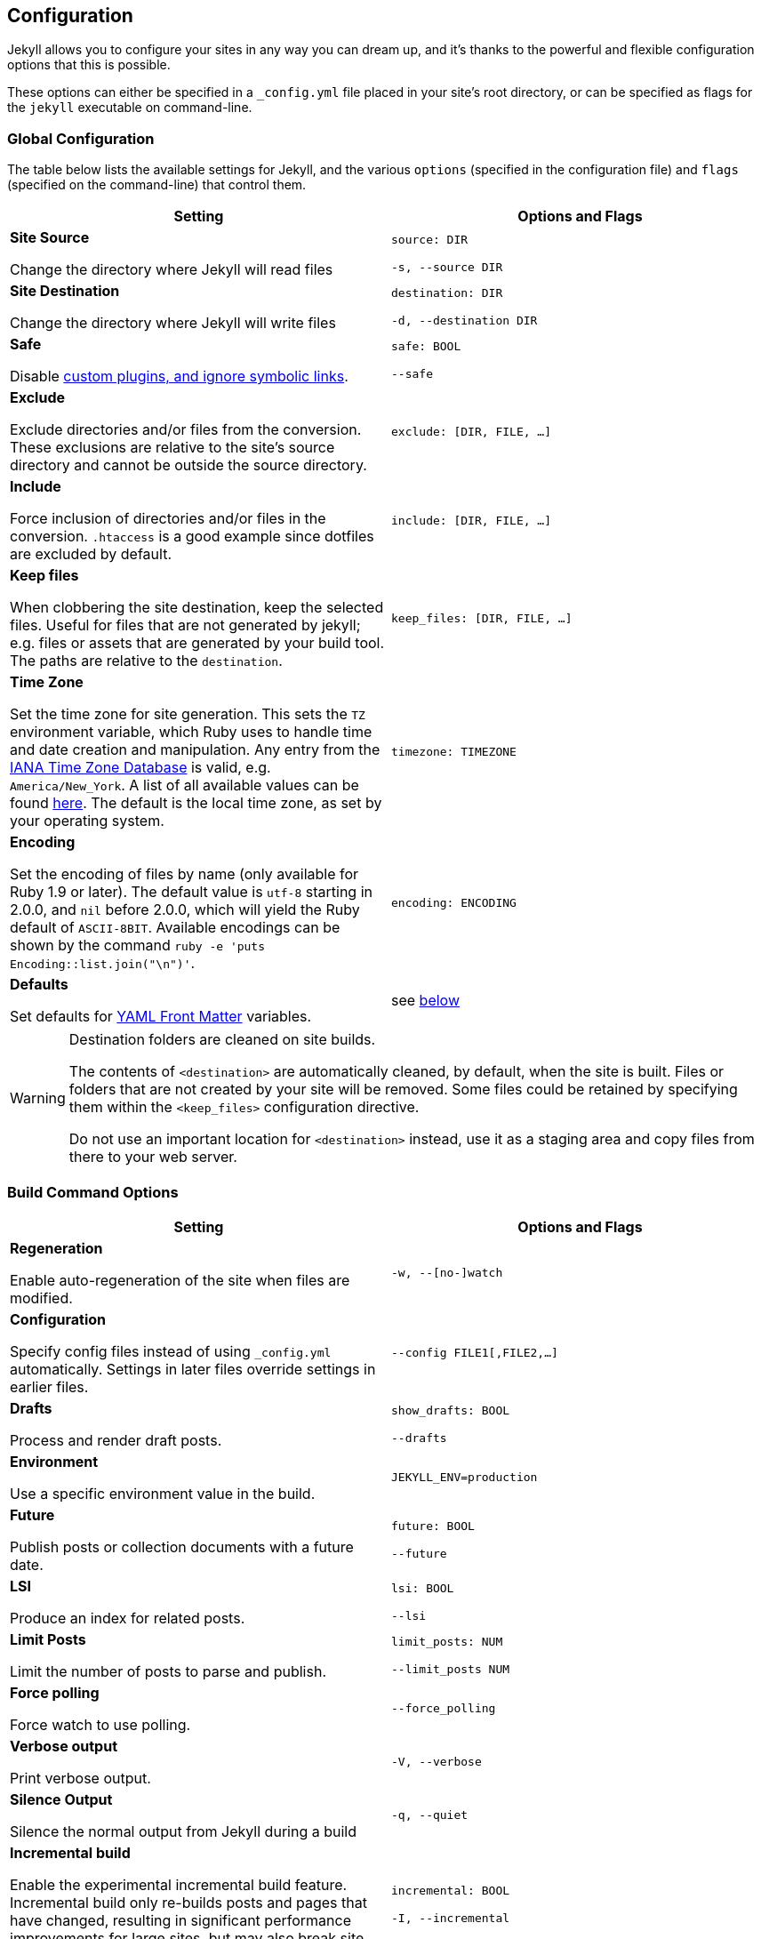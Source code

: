 == Configuration

Jekyll allows you to configure your sites in any way you can dream up, and it’s
thanks to the powerful and flexible configuration options that this is possible.

These options can either be specified in a `_config.yml` file placed in your
site’s root directory, or can be specified as flags for the `jekyll` executable
on command-line.

=== Global Configuration

The table below lists the available settings for Jekyll, and the various
`options` (specified in the configuration file) and `flags` (specified on the
command-line) that control them.

[width="100%", cols="6,6", options="header", role="table-responsive mt-3"]
|=======================================================================
|Setting |Options and Flags
a|
*Site Source*

Change the directory where Jekyll will read files

 a|
`source: DIR`

`-s, --source DIR`

a|
*Site Destination*

Change the directory where Jekyll will write files

 a|
`destination: DIR`

`-d, --destination DIR`

a|
*Safe*

Disable link:../plugins/[custom plugins, and ignore symbolic links].

 a|
`safe: BOOL`

`--safe`

a|
*Exclude*

Exclude directories and/or files from the conversion. These exclusions
are relative to the site's source directory and cannot be outside the
source directory.

 |`exclude: [DIR, FILE, ...]`

a|
*Include*

Force inclusion of directories and/or files in the conversion.
`.htaccess` is a good example since dotfiles are excluded by default.

 |`include: [DIR, FILE, ...]`

a|
*Keep files*

When clobbering the site destination, keep the selected files. Useful
for files that are not generated by jekyll; e.g. files or assets that
are generated by your build tool. The paths are relative to the
`destination`.

 |`keep_files: [DIR, FILE, ...]`

a|
*Time Zone*

Set the time zone for site generation. This sets the `TZ` environment
variable, which Ruby uses to handle time and date creation and
manipulation. Any entry from the
https://en.wikipedia.org/wiki/Tz_database[IANA Time Zone Database] is
valid, e.g. `America/New_York`. A list of all available values can be
found
https://en.wikipedia.org/wiki/List_of_tz_database_time_zones[here]. The
default is the local time zone, as set by your operating system.

 |`timezone: TIMEZONE`

a|
*Encoding*

Set the encoding of files by name (only available for Ruby 1.9 or
later). The default value is `utf-8` starting in 2.0.0, and `nil` before
2.0.0, which will yield the Ruby default of `ASCII-8BIT`. Available
encodings can be shown by the command
`ruby -e 'puts Encoding::list.join("\n")'`.

 |`encoding: ENCODING`

a|
*Defaults*

Set defaults for link:../frontmatter/[YAML Front Matter] variables.

 |see link:#front-matter-defaults[below]
|=======================================================================


[WARNING]
====
Destination folders are cleaned on site builds.

The contents of `<destination>` are automatically cleaned, by default, when
the site is built. Files or folders that are not created by your site will
be removed. Some files could be retained by specifying them within the
`<keep_files>` configuration directive.

Do not use an important location for `<destination>` instead, use it as a
staging area and copy files from there to your web server.
====

=== Build Command Options

[width="100%", cols="6,6", options="header", role="table-responsive mt-3"]
|=======================================================================
|Setting |Options and Flags
a|
*Regeneration*

Enable auto-regeneration of the site when files are modified.

 |`-w, --[no-]watch`

a|
*Configuration*

Specify config files instead of using `_config.yml` automatically.
Settings in later files override settings in earlier files.

 |`--config FILE1[,FILE2,...]`

a|
*Drafts*

Process and render draft posts.

 a|
`show_drafts: BOOL`

`--drafts`

a|
*Environment*

Use a specific environment value in the build.

 |`JEKYLL_ENV=production`

a|
*Future*

Publish posts or collection documents with a future date.

 a|
`future: BOOL`

`--future`

a|
*LSI*

Produce an index for related posts.

 a|
`lsi: BOOL`

`--lsi`

a|
*Limit Posts*

Limit the number of posts to parse and publish.

 a|
`limit_posts: NUM`

`--limit_posts NUM`

a|
*Force polling*

Force watch to use polling.

 |`--force_polling`

a|
*Verbose output*

Print verbose output.

 |`-V, --verbose`

a|
*Silence Output*

Silence the normal output from Jekyll during a build

 |`-q, --quiet`

a|
*Incremental build*

Enable the experimental incremental build feature. Incremental build
only re-builds posts and pages that have changed, resulting in
significant performance improvements for large sites, but may also break
site generation in certain cases.

 a|
`incremental: BOOL`

`-I, --incremental`

a|
*Liquid profiler*

Generate a Liquid rendering profile to help you identify performance
bottlenecks.

 a|
`profile: BOOL`

`--profile`

|=======================================================================


=== Serve Command Options

In addition to the options below, the `serve` sub-command can accept any of
the options for the `build` sub-command, which are then applied to the site
build which occurs right before your site is served.

[width="100%", cols="6,6", options="header", role="table-responsive mt-3"]
|======================================================================
|Setting |Options and Flags
a|
*Local Server Port*

Listen on the given port.

 a|
`port: PORT`

`--port PORT`

a|
*Local Server Hostname*

Listen at the given hostname.

 a|
`host: HOSTNAME`

`--host HOSTNAME`

a|
*Base URL*

Serve the website from the given base URL

 a|
`baseurl: URL`

`--baseurl URL`

a|
*Detach*

Detach the server from the terminal

 a|
`detach: BOOL`

`-B, --detach`

a|
*Skips the initial site build.*

Skips the initial site build which occurs before the server is started.

 |`--skip-initial-build`
a|
*X.509 (SSL) Private Key*

SSL Private Key.

 |`--ssl-key`
a|
*X.509 (SSL) Certificate*

SSL Public certificate.

 |`--ssl-cert`
|======================================================================

[WARNING]
====
Do not use tabs in configuration files.

This will either lead to parsing errors, or Jekyll will revert to the
default settings. Use spaces instead.
====

=== Custom WEBrick Headers

The Jekyll `serve` command enables an internal Web server - `WEBrick` - to
serve your site without the need of an external Webserver (like Apache or Nginx).
To control the internal server, you can provide custom headers for your site
by adding them to `_config.yml`

[source, yaml]
--------------
  # File: _config.yml
  webrick:
    headers:
      My-Header: My-Value
      My-Other-Header: My-Other-Value
--------------

NOTE: Jekyll provide by default `Content-Type` and `Cache-Control` response
headers: one *dynamic* in order to specify the nature of the data being served,
the other *static* in order to disable caching so that you don't have to fight
with Chrome's aggressive *caching* when you are in *development mode*.

== Jekyll Environment

=== Folder structure

Jekyll is, at its core, a text transformation engine. The concept behind the
system is this: you give it text written in your favorite markup language, be
that Markdown, Textile, or just plain HTML, and it churns that through a layout
or a series of layout files. Throughout that process you can tweak how you want
the site URLs to look, what data gets displayed in the layout, and more. This
is all done through editing text files; the static web site is the final
product.

A basic Jekyll site usually looks something like this:

[source, sh]
----
.
├── _config.yml
├── _drafts
|   ├── begin-with-the-crazy-ideas.textile
|   └── on-simplicity-in-technology.markdown
├── _includes
|   ├── footer.html
|   └── header.html
├── _layouts
|   ├── default.html
|   └── post.html
├── _posts
|   ├── 2007-10-29-why-every-programmer-should-play-nethack.textile
|   └── 2009-04-26-barcamp-boston-4-roundup.textile
├── _data
|   └── members.yml
├── _site
├── .jekyll-metadata
└── index.html
----

=== Dirs and Files

An overview of what each of these does:

[width="100%", cols="6,6", options="header", role="table-responsive mt-3"]
|=======================================================================
|File / Directory |Description
|`_config.yml` |Stores link:../configuration/[configuration] data. Many
of these options can be specified from the command line executable but
it's easier to specify them here so you don't have to remember them.

|`_drafts` |Drafts are unpublished posts. The format of these files is
without a date: `title.MARKUP`. Learn how to link:../drafts/[work with
drafts].

|`_includes` |These are the partials that can be mixed and matched by
your layouts and posts to facilitate reuse. The liquid tag
`{% include file.ext %}` can be used to include the
partial in `_includes/file.ext`.

|`_layouts` |These are the templates that wrap posts. Layouts are chosen
on a post-by-post basis in the link:../frontmatter/[YAML Front Matter],
which is described in the next section. The liquid tag
`{{ content }}` is used to inject content into the
web page.

|`_posts` |Your dynamic content, so to speak. The naming convention of
these files is important, and must follow the format:
`YEAR-MONTH-DAY-title.MARKUP`. The link:../permalinks/[permalinks] can
be customized for each post, but the date and markup language are
determined solely by the file name.

|`_data` |Well-formatted site data should be placed here. The Jekyll
engine will autoload all YAML files in this directory (using either the
`.yml`, `.yaml`, `.json` or `.csv` formats and extensions) and they will
be accessible via `site.data`. If there's a file `members.yml` under the
directory, then you can access contents of the file through
`site.data.members`.

|`_site` |This is where the generated site will be placed (by default)
once Jekyll is done transforming it. It's probably a good idea to add
this to your `.gitignore` file.

|`.jekyll-metadata` |This helps Jekyll keep track of which files have
not been modified since the site was last built, and which files will
need to be regenerated on the next build. This file will not be included
in the generated site. It's probably a good idea to add this to your
`.gitignore` file.

|`index.html` and other HTML, Markdown, Textile files |Provided that the
file has a link:../frontmatter/[YAML Front Matter] section, it will be
transformed by Jekyll. The same will happen for any `.html`,
`.markdown`, `.md`, or `.textile` file in your site's root directory or
directories not listed above.

|Other Files/Folders |Every other directory and file except for those
listed above such as `css` and `images` folders, `favicon.ico` files,
and so forthÔÇöwill be copied verbatim to the generated site. There are
plenty of link:../sites/[sites already using Jekyll] if you're curious
to see how they're laid out.
|=======================================================================

=== Set a Jekyll environment
You can specify a Jekyll environment at build time. In the build (or serve)
arguments, you can specify a Jekyll environment and value. The build will then
apply this value in any conditional statements in your content.

For example, suppose you set this conditional statement in your code:

[source, liquid]
--------------
  {% raw %}
  {% if jekyll.environment === "production" %}
     {% include disqus.html %}
  {% endif %}
  {% endraw %}
--------------

When you build your Jekyll site, the content inside the `if` statement won't
be run unless you also specify a `production` environment in the build
command, like this:

[source, sh]
--------------
  JEKYLL_ENV=production jekyll build
--------------

Specifying an environment value allows you to make certain content available
only within specific environments.

The default value for `JEKYLL_ENV` is `development`. Therefore if you
omit `JEKYLL_ENV` from the build arguments, the default value will be
`JEKYLL_ENV=development`. Any content inside

[source, liquid]
--------------
  {% if jekyll.environment == "development" %}
--------------

tags will automatically appear in the build.

Your environment values can be anything you want (not just `development` or
`production`). Some elements you might want to hide in development environments
include Disqus comment forms or Google Analytics. Conversely, you might want
to expose an "Edit me in GitHub" button in a development environment but not
include it in production environments.

By specifying the option in the build command, you avoid having to change
values in your configuration files when moving from one environment to another.

=== Front Matter defaults

Using YAML Front Matter is one way that you can specify configuration in the
pages and posts for your site. Setting things like a default layout, or
customizing the title, or specifying a more precise date/time for the post
can all be added to your page or post front matter.

Often times, you will find that you are repeating a lot of configuration
options. Setting the same layout in each file, adding the same
category - or categories - to a post, etc. You can even add custom variables
like author names, which might be the same for the majority of posts on
your blog.

Instead of repeating this configuration each time you create a new post or
page, Jekyll provides a way to set these defaults in the site configuration.
To do this, you can specify site-wide defaults using the `defaults` key in
the `_config.yml` file in your project's root directory.

The `defaults` key holds an array of scope/values pairs that define what
defaults should be set for a particular file path, and optionally, a file
type in that path.

Let's say that you want to add a default layout to all pages and posts in
your site. You would add this to your `_config.yml` file:

[source, yaml]
--------------
defaults:
  - scope:
    path:     ""        # an empty string here means all files in the project
    values:
      layout: "default"
--------------

[NOTE]
====
Please stop and rerun `jekyll serve` command.

The `_config.yml` master configuration file contains global
configurations and variable definitions that are read once at execution time.
Changes made to `_config.yml` during automatic regeneration
are not loaded until the next execution.

Note `Data Files` are included and reloaded during automatic regeneration.

====

Here, we are scoping the `values` to any file that exists in the path `scope`.
Since the path is set as an empty string, it will apply to **all files** in
your project. You probably don't want to set a layout on every file in your
project - like css files, for example - so you can also specify a `type` value
under the `scope` key.

[source, yaml]
--------------
defaults:
  - scope:
    path:     ""      # an empty string here means all files in the project
    type:     "posts" # previously `post` in Jekyll 2.2.
    values:
      layout: "default"
--------------

Now, this will only set the layout for files where the type is `posts`.
The different types that are available to you are `pages`, `posts`, `drafts`
or any collection in your site. While `type` is optional, you must specify a
value for `path` when creating a `scope|values` pair.

As mentioned earlier, you can set multiple scope/values pairs for `defaults`.

[source, yaml]
--------------
defaults:
  - scope:
    path:     ""
    type:     "posts"
    values:
      layout: "my-site"

  - scope:
    path:     "projects"
    type:     "pages" # previously `page` in Jekyll 2.2.
    values:
      layout: "project" # overrides previous default layout
      author: "Mr. Hyde"
--------------

With these defaults, all posts would use the `my-site` layout. Any html files
that exist in the `projects/` folder will use the `project` layout, if it
exists. Those files will also have the `page.author` liquid variable
set to `Mr. Hyde`.

[source, yaml]
--------------
collections:
  - my_collection:
      output: true

defaults:
  - scope:
    path:       ""
    type:       "my_collection"   # a collection in your site, in plural form
    values:
      layout:   "default"
--------------

In this example, the `layout` is set to `default` inside the collection with
the name `my_collection`.

==== Precedence

Jekyll will apply all of the configuration settings you specify in the
`defaults` section of your `_config.yml` file. However, you can choose
to override settings from other scope/values pair by specifying a more specific
path for the scope.

You can see that in the second to last example above. First, we set the default
layout to `my-site`. Then, using a more specific path, we set the default
layout for files in the `projects/` path to `project`. This can be done with
any value that you would set in the page or post front matter.

Finally, if you set defaults in the site configuration by adding a `defaults`
section to your `_config.yml` file, you can override those settings in a
post or page file. All you need to do is specify the settings in the post or
page front matter.

For example:

[source, yaml]
--------------
# In _config.yml
...
defaults:
  - scope:
    path:       "projects"
    type:       "pages"
    values:
      layout:   "project"
      author:   "Mr. Hyde"
      category: "project"
...
--------------

[source, yaml]
--------------
# In projects/foo_project.md
---
author: "John Smith"
layout: "foobar"
---
The post text goes here...
--------------

The `projects/foo_project.md` would have the `layout` set to `foobar`
instead of `project` and the `author` set to `John Smith` instead of `Mr. Hyde`
when the site is built.

=== Default Configuration

Jekyll runs with the following configuration options by default. Alternative
settings for these options can be explicitly specified in the configuration
file or on the command-line.

[WARNING]
====
There are two unsupported kramdown options.

Please note that both `remove_block_html_tags` and
`remove_span_html_tags` are currently *unsupported*
in Jekyll due to the fact that they are not included within the kramdown
HTML converter.
====

[source, yaml]
--------------
# Where things are
#
source:           .
destination:      ./_site
plugins_dir:      _plugins
layouts_dir:      _layouts
data_dir:         _data
includes_dir:     _includes
collections:
  posts:
    output:       true

# Handling Reading
#
safe:             false
include:          [".htaccess"]
exclude:          []
keep_files:       [".git", ".svn"]
encoding:         "utf-8"
markdown_ext:     "markdown,mkdown,mkdn,mkd,md"

# Filtering Content
#
show_drafts:      null
limit_posts:      0
future:           false
unpublished:      false

# Plugins
#
whitelist:        []
gems:             []

# Conversion
#
markdown:         kramdown
highlighter:      rouge
lsi:              false
excerpt_separator: "\n\n"
incremental:      false

# Serving
#
detach:           false
port:             4000
host:             127.0.0.1
baseurl:          ""          # does not include hostname
show_dir_listing: false

# Outputting
#
permalink:        date
paginate_path:    /page:num
timezone:         null

quiet:            false
verbose:          false
defaults:         []

liquid:
  error_mode:     warn

# Markdown Processors
#
rdiscount:
  extensions:     []

redcarpet:
  extensions:     []

kramdown:
  auto_ids:       true
  footnote_nr:    1
  entity_output:  as_char
  toc_levels:     1..6
  smart_quotes:   lsquo,rsquo,ldquo,rdquo
  input:          GFM
  hard_wrap:      false
  footnote_nr:    1
--------------

=== Liquid Options

Liquid's response to errors can be configured by setting `error_mode`.
The options are

- `lax` --- Ignore all errors.
- `warn` --- Output a warning on the console for each error.
- `strict` --- Output an error message and stop the build.

=== Markdown Options

The various Markdown renderers supported by Jekyll sometimes have extra options
available.

==== Redcarpet

Redcarpet can be configured by providing an `extensions` sub-setting, whose
value should be an array of strings. Each string should be the name of one of
the `Redcarpet::Markdown` class's extensions; if present in the array, it will
set the corresponding extension to `true`.

Jekyll handles two special Redcarpet extensions:

- `no_fenced_code_blocks` --- By default, Jekyll sets the
`fenced_code_blocks` extension (for delimiting code blocks with
triple tildes or triple backticks) to `true`, probably because GitHub's eager
adoption of them is starting to make them inescapable. Redcarpet's normal
`fenced_code_blocks` extension is inert when used with Jekyll;
instead, you can use this inverted version of the extension for disabling
fenced code.

Note that you can also specify a language for highlighting after the first
delimiter:

[source, ruby]
--------------
  # ...ruby code
--------------

With both fenced code blocks and highlighter enabled, this will statically
highlight the code; without any syntax highlighter, it will add a
`class="LANGUAGE"` attribute to the `<code>` element, which can be used as a
hint by various JavaScript code highlighting libraries.

- `smart` --- This pseudo-extension turns on SmartyPants, which converts
  straight quotes to curly quotes and runs of hyphens to em (`---`) and en (`--`) dashes.

All other extensions retain their usual names from Redcarpet, and no renderer
options aside from `smart` can be specified in Jekyll. [A list of available
extensions can be found in the Redcarpet README file.][redcarpet_extensions]
Make sure you're looking at the README for the right version of
Redcarpet: Jekyll currently uses v3.2.x. The most commonly used
extensions are:

- `tables`
- `no_intra_emphasis`
- `autolink`

[redcarpet_extensions]: https://github.com/vmg/redcarpet/blob/v3.2.2/README.markdown#and-its-like-really-simple-to-use

### Custom Markdown Processors

If you're interested in creating a custom markdown processor, you're in luck! Create a new class in the `Jekyll::Converters::Markdown` namespace:

[source, ruby]
--------------
  class Jekyll::Converters::Markdown::MyCustomProcessor
    def initialize(config)
      require 'funky_markdown'
      @config = config
    rescue LoadError
      STDERR.puts 'You are missing a library required for Markdown. Please run:'
      STDERR.puts '  $ [sudo] gem install funky_markdown'
      raise FatalException.new("Missing dependency: funky_markdown")
    end

    def convert(content)
      ::FunkyMarkdown.new(content).convert
    end
  end
--------------

Once you've created your class and have it properly set up either as a plugin
in the `_plugins` folder or as a gem, specify it in your `_config.yml`:

[source, yaml]
--------------
  markdown: MyCustomProcessor
--------------

=== Incremental Regeneration

Incremental regeneration helps shorten build times by only generating documents
and pages that were updated since the previous build. It does this by keeping
track of both file modification times and inter-document dependencies in the
`.jekyll-metadata` file.

[WARNING]
====
Incremental regeneration is still an experimental feature.

While incremental regeneration will work for the most common cases, it will
not work correctly in every scenario. Please be extremely cautious when
using the feature, and report any problems not listed below by
{uri-jekyll-submit-issue}[opening an issue on GitHub].
====

Under the current implementation, incremental regeneration will only generate a
document or page if either it, or one of its dependencies, is modified.
Currently, the only types of dependencies tracked are includes (using the
`{% include %}` tag) and layouts. This means that plain references to other
documents (for example, the common case of iterating over `site.posts` in a
post listings page) will not be detected as a dependency.

To remedy some of these shortfalls, putting `regenerate: true` in the
front-matter of a document will force Jekyll to regenerate it regardless of
whether it has been modified. Note that this will generate the specified
document only; references to other documents' contents will not work since
they won't be re-rendered.

Incremental regeneration can be enabled via the `--incremental` flag (`-i` for
short) from the command-line or by setting `incremental: true` in your
configuration file.
